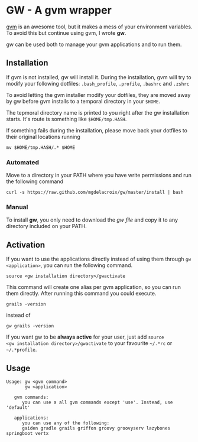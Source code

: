 * GW - A gvm wrapper

[[http://gvmtool.net][gvm]] is an awesome tool, but it makes a mess of your environment
variables. To avoid this but continue using gvm, I wrote *gw*.

gw can be used both to manage your gvm applications and to run them.

** Installation

If gvm is not installed, gw will install it. During the installation,
gvm will try to modify your following dotfiles: =.bash_profile=,
=.profile=, =.bashrc= and =.zshrc=

To avoid letting the gvm installer modify your dotfiles, they are
moved away by gw before gvm installs to a temporal directory in your
=$HOME=.

The tepmoral directory name is printed to you right after the gw
installation starts. It's route is something like =$HOME/tmp.HASH=.

If something fails during the installation, please move back your
dotfiles to their original locations running

#+BEGIN_SRC shell-script
  mv $HOME/tmp.HASH/.* $HOME
#+END_SRC

*** Automated

Move to a directory in your PATH where you have write permissions and
run the following command

#+BEGIN_SRC shell-script
  curl -s https://raw.github.com/mgdelacroix/gw/master/install | bash
#+END_SRC

*** Manual

To install *gw*, you only need to download the [[gw][gw file]] and copy it
to any directory included on your PATH.

** Activation

If you want to use the applications directly instead of using them
through =gw <application>=, you can run the following command.

#+BEGIN_SRC shell-script
  source <gw installation directory>/gwactivate
#+END_SRC

This command will create one alias per gvm application, so you can
run them directly. After running this command you could execute.

#+BEGIN_SRC shell-script
  grails -version
#+END_SRC

instead of

#+BEGIN_SRC shell-script
  gw grails -version
#+END_SRC

If you want gw to be *always active* for your user, just add =source
<gw installation directory>/gwactivate= to your favourite =~/.*rc= or =~/.*profile=.

** Usage

#+BEGIN_SRC shell-script
  Usage: gw <gvm command>
         gw <application>
  
     gvm commands:
        you can use a all gvm commands except 'use'. Instead, use 'default'
  
     applications:
        you can use any of the following:
        gaiden gradle grails griffon groovy groovyserv lazybones springboot vertx
#+END_SRC
